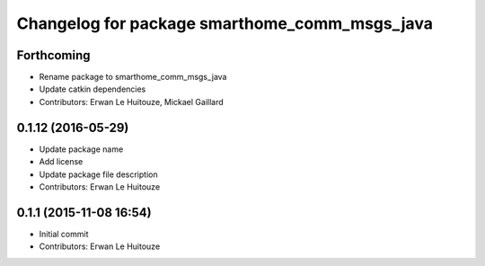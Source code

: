 ^^^^^^^^^^^^^^^^^^^^^^^^^^^^^^^^^^^^^^^^^^^^^^
Changelog for package smarthome_comm_msgs_java
^^^^^^^^^^^^^^^^^^^^^^^^^^^^^^^^^^^^^^^^^^^^^^

Forthcoming
-----------
* Rename package to smarthome_comm_msgs_java
* Update catkin dependencies
* Contributors: Erwan Le Huitouze, Mickael Gaillard

0.1.12 (2016-05-29)
-------------------
* Update package name
* Add license
* Update package file description
* Contributors: Erwan Le Huitouze

0.1.1 (2015-11-08 16:54)
------------------------
* Initial commit
* Contributors: Erwan Le Huitouze
